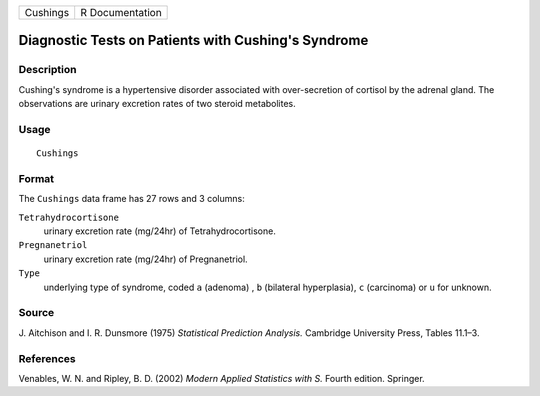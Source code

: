 +----------+-----------------+
| Cushings | R Documentation |
+----------+-----------------+

Diagnostic Tests on Patients with Cushing's Syndrome
----------------------------------------------------

Description
~~~~~~~~~~~

Cushing's syndrome is a hypertensive disorder associated with
over-secretion of cortisol by the adrenal gland. The observations are
urinary excretion rates of two steroid metabolites.

Usage
~~~~~

::

    Cushings

Format
~~~~~~

The ``Cushings`` data frame has 27 rows and 3 columns:

``Tetrahydrocortisone``
    urinary excretion rate (mg/24hr) of Tetrahydrocortisone.

``Pregnanetriol``
    urinary excretion rate (mg/24hr) of Pregnanetriol.

``Type``
    underlying type of syndrome, coded ``a`` (adenoma) , ``b``
    (bilateral hyperplasia), ``c`` (carcinoma) or ``u`` for unknown.

Source
~~~~~~

J. Aitchison and I. R. Dunsmore (1975) *Statistical Prediction
Analysis.* Cambridge University Press, Tables 11.1–3.

References
~~~~~~~~~~

Venables, W. N. and Ripley, B. D. (2002) *Modern Applied Statistics with
S.* Fourth edition. Springer.
